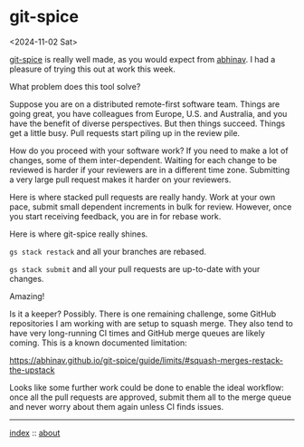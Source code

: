 * git-spice
<2024-11-02 Sat>

[[https://abhinav.github.io/git-spice/][git-spice]] is really well made, as you would expect from [[https://github.com/abhinav][abhinav]]. I had a pleasure of trying this out at work this week.

What problem does this tool solve?

Suppose you are on a distributed remote-first software team. Things are going great, you have colleagues from Europe,
U.S. and Australia, and you have the benefit of diverse perspectives. But then things succeed. Things get a little busy.
Pull requests start piling up in the review pile.

How do you proceed with your software work? If you need to make a lot of changes, some of them inter-dependent. Waiting
for each change to be reviewed is harder if your reviewers are in a different time zone. Submitting a very large pull
request makes it harder on your reviewers.

Here is where stacked pull requests are really handy. Work at your own pace, submit small dependent increments in bulk
for review. However, once you start receiving feedback, you are in for rebase work.

Here is where git-spice really shines.

~gs stack restack~ and all your branches are rebased.

~gs stack submit~ and all your pull requests are up-to-date with your changes.

Amazing!

Is it a keeper? Possibly. There is one remaining challenge, some GitHub repositories I am working with are setup to
squash merge. They also tend to have very long-running CI times and GitHub merge queues are likely coming. This is a
known documented limitation:

https://abhinav.github.io/git-spice/guide/limits/#squash-merges-restack-the-upstack

Looks like some further work could be done to enable the ideal workflow: once all the pull requests are approved, submit
them all to the merge queue and never worry about them again unless CI finds issues.


-----

[[file:../../index.org][index]] :: [[file:../../about.org][about]]
